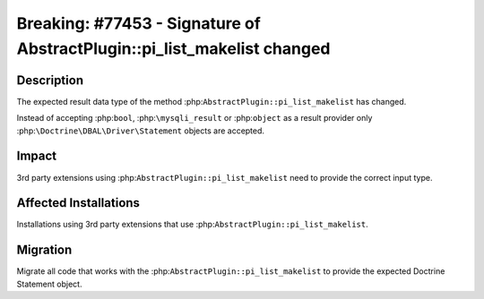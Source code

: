 ========================================================================
Breaking: #77453 - Signature of AbstractPlugin::pi_list_makelist changed
========================================================================

Description
===========

The expected result data type of the method :php:``AbstractPlugin::pi_list_makelist`` has changed.

Instead of accepting :php:``bool``, :php:``\mysqli_result`` or :php:``object`` as a
result provider only :php:``\Doctrine\DBAL\Driver\Statement`` objects are accepted.


Impact
======

3rd party extensions using :php:``AbstractPlugin::pi_list_makelist`` need to provide the correct
input type.


Affected Installations
======================

Installations using 3rd party extensions that use :php:``AbstractPlugin::pi_list_makelist``.


Migration
=========

Migrate all code that works with the :php:``AbstractPlugin::pi_list_makelist`` to provide the expected
Doctrine Statement object.
